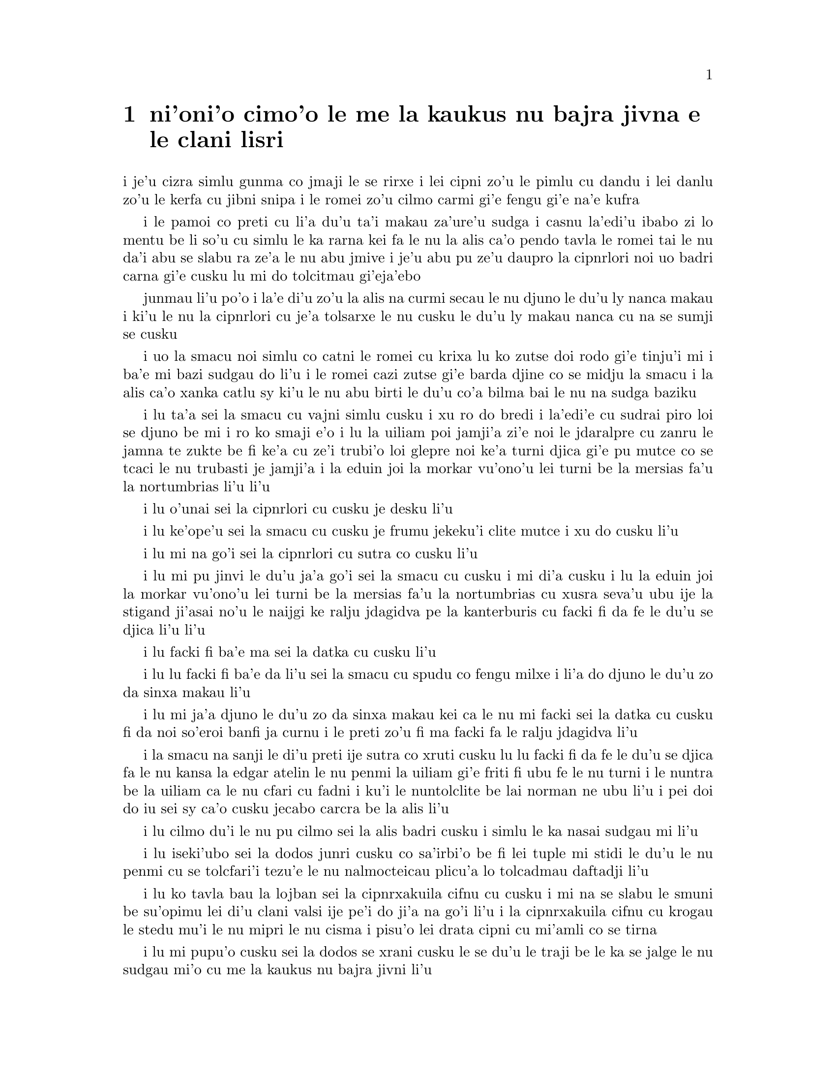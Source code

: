 @node    cimoi pagbu
@chapter ni'oni'o cimo'o le me la kaukus nu bajra jivna e le clani lisri


@c                               CHAPTER III

@c                                 cimo'o

@c                      A Caucus-Race and a Long Tale

@c              i le me la kaukus nu bajra jivna e le clani linsi


@c      They were indeed a queer-looking party that assembled on the
@c    bank--the birds with draggled feathers, the animals with their
@c    fur clinging close to them, and all dripping wet, cross, and
@c    uncomfortable.

i je'u cizra simlu gunma co jmaji le se rirxe i lei cipni zo'u
le pimlu cu dandu i lei danlu zo'u le kerfa cu jibni snipa 
i le romei zo'u cilmo carmi gi'e fengu gi'e na'e kufra

@c      The first question of course was, how to get dry again:  they
@c    had a consultation about this, and after a few minutes it seemed
@c    quite natural to Alice to find herself talking familiarly with
@c    them, as if she had known them all her life.  Indeed, she had
@c    quite a long argument with the Lory, who at last turned sulky,
@c    and would only say, `I am older than you, and must know better';
@c    and this Alice would not allow without knowing how old it was,
@c    and, as the Lory positively refused to tell its age, there was no
@c    more to be said.

i le pamoi co preti cu li'a du'u ta'i makau za'ure'u sudga i casnu la'edi'u
ibabo zi lo mentu be li so'u cu simlu le ka rarna kei fa le nu la alis 
ca'o pendo tavla le romei tai le nu da'i abu se slabu ra ze'a le nu abu 
jmive i je'u abu pu ze'u daupro la cipnrlori noi uo badri 
carna gi'e cusku lu mi do tolcitmau gi'eja'ebo

@c stidi lu le cipnrlori li'u .i ro cipnrlori cu babgalo mi'e pier.
@c i mi tugni i po'o mi pu na djuno le du'u la'ozoi Lory zoi sinxa makau
@c ije mi lazni i ku'i zo babgalo ki'a
@c i lei vi se casnu sumti cu cmene ija'ebo mi pilno zo la enai zo le
@c mi'e adam

junmau li'u po'o i la'e di'u zo'u la alis na curmi secau le nu
djuno le du'u ly nanca makau i ki'u le nu la cipnrlori cu je'a tolsarxe
le nu cusku le du'u ly makau nanca cu na se sumji se cusku

@c      At last the Mouse, who seemed to be a person of authority among
@c    them, called out, `Sit down, all of you, and listen to me!  I'LL
@c    soon make you dry enough!'  They all sat down at once, in a large
@c    ring, with the Mouse in the middle.  Alice kept her eyes
@c    anxiously fixed on it, for she felt sure she would catch a bad
@c    cold if she did not get dry very soon.

i uo la smacu noi simlu co catni le romei cu krixa lu ko zutse doi rodo
gi'e tinju'i mi i ba'e mi bazi sudgau do li'u i le romei cazi zutse 
gi'e barda djine co se midju la smacu i la alis ca'o xanka catlu sy 
ki'u le nu abu birti le du'u co'a bilma bai le nu na sudga baziku

@c      `Ahem!' said the Mouse with an important air, `are you all ready?
@c    This is the driest thing I know.  Silence all round, if you please!
@c    "William the Conqueror, whose cause was favoured by the pope, was
@c    soon submitted to by the English, who wanted leaders, and had been
@c    of late much accustomed to usurpation and conquest.  Edwin and
@c    Morcar, the earls of Mercia and Northumbria--"'

i lu ta'a sei la smacu cu vajni simlu cusku i xu ro do bredi i la'edi'e
cu sudrai piro loi se djuno be mi i ro ko smaji e'o i lu la uiliam poi
jamji'a zi'e noi le jdaralpre cu zanru le jamna te zukte be fi ke'a 
cu ze'i trubi'o loi glepre noi ke'a turni djica gi'e pu mutce co se 
tcaci le nu trubasti je jamji'a i la eduin joi la morkar vu'ono'u lei 
turni be la mersias fa'u la nortumbrias li'u li'u

@c      `Ugh!' said the Lory, with a shiver.

i lu o'unai sei la cipnrlori cu cusku je desku li'u

@c      `I beg your pardon!' said the Mouse, frowning, but very
@c    politely:  `Did you speak?'

i lu ke'ope'u sei la smacu cu cusku je frumu jekeku'i clite mutce
i xu do cusku li'u

@c      `Not I!' said the Lory hastily.

i lu mi na go'i sei la cipnrlori cu sutra co cusku li'u

@c      `I thought you did,' said the Mouse.  `--I proceed.  "Edwin and
@c    Morcar, the earls of Mercia and Northumbria, declared for him:
@c    and even Stigand, the patriotic archbishop of Canterbury, found
@c    it advisable--"'

i lu mi pu jinvi le du'u ja'a go'i sei la smacu cu cusku i mi di'a cusku 
i lu la eduin joi la morkar vu'ono'u lei turni be la mersias fa'u la
nortumbrias cu xusra seva'u ubu ije la stigand ji'asai no'u le naijgi 
ke ralju jdagidva pe la kanterburis cu facki fi da fe le du'u se djica
li'u li'u

@c      `Found WHAT?' said the Duck.

i lu facki fi ba'e ma sei la datka cu cusku li'u

@c      `Found IT,' the Mouse replied rather crossly:  `of course you
@c    know what "it" means.'

i lu lu facki fi ba'e da li'u sei la smacu cu spudu co fengu milxe 
i li'a do djuno le du'u zo da sinxa makau li'u

@c      `I know what "it" means well enough, when I find a thing,' said
@c    the Duck:  `it's generally a frog or a worm.  The question is,
@c    what did the archbishop find?'

i lu mi ja'a djuno le du'u zo da sinxa makau kei ca le nu mi facki
sei la datka cu cusku fi da noi so'eroi banfi ja curnu i le preti
zo'u fi ma facki fa le ralju jdagidva li'u

@c      The Mouse did not notice this question, but hurriedly went on,
@c    `"--found it advisable to go with Edgar Atheling to meet William
@c    and offer him the crown.  William's conduct at first was
@c    moderate.  But the insolence of his Normans--"  How are you
@c    getting on now, my dear?' it continued, turning to Alice as it
@c    spoke.

i la smacu na sanji le di'u preti ije sutra co xruti cusku lu lu facki 
fi da fe le du'u se djica fa le nu kansa la edgar atelin le nu
@c Lost in translation. Where did "da" go? -phma
@c Sorry, bad translation, added it. -adam
penmi la uiliam gi'e friti fi ubu fe le nu turni i le nuntra be la uiliam
ca le nu cfari cu fadni i ku'i le nuntolclite be lai norman ne ubu li'u 
@c Should be "lei se natmrnormane" or the like. "lai norman" means
@c a mass of people named Norman. -phma
@c What's the problem? I'm calling the Normans "Norman" like I call the
@c Joneses "Jones".
i pei doi do iu sei sy ca'o cusku jecabo carcra be la alis li'u

@c      `As wet as ever,' said Alice in a melancholy tone:  `it doesn't
@c    seem to dry me at all.'

i lu cilmo du'i le nu pu cilmo sei la alis badri cusku i simlu
le ka nasai sudgau mi li'u

@c      `In that case,' said the Dodo solemnly, rising to its feet, `I
@c    move that the meeting adjourn, for the immediate adoption of more
@c    energetic remedies--'

i lu iseki'ubo sei la dodos junri cusku co sa'irbi'o be fi lei tuple
mi stidi le du'u le nu penmi 
@c cu tolcfa tezu'e le nu bazi co'a pilno lo tolcadmau danfu li'u
cu se tolcfari'i tezu'e le nu nalmocteicau plicu'a lo tolcadmau
daftadji li'u  

@c      `Speak English!' said the Eaglet.  `I don't know the meaning of
@c    half those long words, and, what's more, I don't believe you do
@c    either!'  And the Eaglet bent down its head to hide a smile:
@c    some of the other birds tittered audibly.

i lu ko tavla bau la lojban sei la cipnrxakuila cifnu cu cusku i mi
na se slabu le smuni be su'opimu lei di'u clani valsi ije pe'i do ji'a 
na go'i li'u i la cipnrxakuila cifnu cu krogau
le stedu mu'i le nu mipri le nu cisma i pisu'o lei drata cipni
cu mi'amli co se tirna

@c      `What I was going to say,' said the Dodo in an offended tone,
@c    `was, that the best thing to get us dry would be a Caucus-race.'

i lu mi pupu'o cusku sei la dodos se xrani cusku le se du'u
le traji be le ka se jalge le nu sudgau mi'o cu me la kaukus nu bajra
jivni li'u

@c      `What IS a Caucus-race?' said Alice; not that she wanted much
@c    to know, but the Dodo had paused as if it thought that SOMEBODY
@c    ought to speak, and no one else seemed inclined to say anything.

i lu ki'a me la kaukus nu bajra jivni sei la alis cusku li'u i abu
na'e mutce co djica le nu djuno i ku'i la dodos pu denpa tai
le nu dy jinvi le du'u ba'e da ei tavla ije no drata pu simlu le ka
djica le nu cusku de

@c      `Why,' said the Dodo, `the best way to explain it is to do it.'
@c    (And, as you might like to try the thing yourself, some winter
@c    day, I will tell you how the Dodo managed it.)

i lu je'u sei la dodos cusku le xagrai co ciksi tadji cu nu zukte li'u 
to ji'a ki'uda'i le nu do ji'a djica co troci ca lo dunra donri
kei mi cusku le sedu'u la dodos zukte makau toi

@c      First it marked out a race-course, in a sort of circle, (`the
@c    exact shape doesn't matter,' it said,) and then all the party
@c    were placed along the course, here and there.  There was no `One,
@c    two, three, and away,' but they began running when they liked,
@c    and left off when they liked, so that it was not easy to know
@c    when the race was over.  However, when they had been running half
@c    an hour or so, and were quite dry again, the Dodo suddenly called
@c    out `The race is over!' and they all crowded round it, panting,
@c    and asking, `But who has won?'

i pamai dy finti lei sinxa be le nunbajra pluta be'o noi cukla milxe
to le satci tarmi na vajni sei dy cusku toi ibabo punji le romei
le pluta vifa'uvaku i cusku no lu i pa i re i ci i ko bajra
li'u i ku'i co'a bajra ca le nu djica ije co'u bajra ca la nu djica
iseki'ubo na frili fa le nu djuno le du'u mo'u makau bajra jivni 
i ku'i ca le nu ba'o bajra ze'a lo cacra be li pimuji'i gi'e za'ure'u
je'a sudga kei la dodos spaji kixsku lu le nu jivni cu mulno li'u
i le romei cu denmi sanli gi'e vasxu mutce gi'e te preti fi 
lu ku'i ma jinga li'u

@c      This question the Dodo could not answer without a great deal of
@c    thought, and it sat for a long time with one finger pressed upon
@c    its forehead (the position in which you usually see Shakespeare,
@c    in the pictures of him), while the rest waited in silence.  At
@c    last the Dodo said, `EVERYBODY has won, and all must have
@c    prizes.'

i le di'u preti zo'u la dodos na kakne co danfu secau le nu pensi
mutce ije dy ze'u zutse fau le nu pa degji cu danre le firgapru kei
to le se tarmi be la ceikspir bei va'o lei pixra be ri toi
ca le nu lei drata cu denpa je smaji i uo la dodos cusku lu
ba'e ro da cu jinga ije ei ro da se cnemu li'u

@c      `But who is to give the prizes?' quite a chorus of voices
@c    asked.

i lu ku'i ma dunda le se jinga sei le voksa so'imei cu te preti li'u

@c      `Why, SHE, of course,' said the Dodo, pointing to Alice with
@c    one finger; and the whole party at once crowded round her,
@c    calling out in a confused way, `Prizes! Prizes!'

i lu li'a ba'e ta li'u se cusku la dodos noi sinxa la alis
sepi'o pa degji ije le romei bazi denmi je sanli je sruri abu
gi'e se cfipu kixsku lu au se jinga i au se jinga li'u

@c      Alice had no idea what to do, and in despair she put her hand
@c    in her pocket, and pulled out a box of comfits, (luckily the salt
@c    water had not got into it), and handed them round as prizes.
@c    There was exactly one a-piece all round.

i la alis cu na milxe ji'asai co djuno le du'u ei zukte makau ije ki'u
le nu dunku kei abu punji le xance le daski ije vimcu le bi'u tanxe
be lei titydja to u'a le silna djacu na pagre le tanxe le nenri toi
gi'e fairgau lei titydja lei jinga i satci fa le nu ro zvati
cu te dunda pa titydja

@c      `But she must have a prize herself, you know,' said the Mouse.

i lu ku'i ei dunda lo se jinga ba'e ta li'a sei la smacu cu cusku li'u

@c      `Of course,' the Dodo replied very gravely.  `What else have
@c    you got in your pocket?' he went on, turning to Alice.

i lu li'a sei la dodos cu spuda co junri i do ponse ma poi drata zi'epe
ne'i le do daski sei dy jmina cusku je carcra be la alis li'u

@c      `Only a thimble,' said Alice sadly.

i lu lo tajgai po'o sei la alis badri cusku li'u

@c      `Hand it over here,' said the Dodo.

i lu ko ta mi dunda sei la dodos cusku li'u

@c      Then they all crowded round her once more, while the Dodo
@c    solemnly presented the thimble, saying `We beg your acceptance of
@c    this elegant thimble'; and, when it had finished this short
@c    speech, they all cheered.

ibabo le romei cu za'ure'u denmi je sruri abu ca le nu la dodos junri
dunda le tajgai gi'e cusku lu mi'a pikci do le nu do cpasarxe
le vi melbi tajgai li'u ije ca le nu dy mo'u cusku le tordu se cusku
kei le romei cu geirkrixa

@c      Alice thought the whole thing very absurd, but they all looked
@c    so grave that she did not dare to laugh; and, as she could not
@c    think of anything to say, she simply bowed, and took the thimble,
@c    looking as solemn as she could.

i la alis cu jinvi le du'u piro le tcini cu mutce co cizra i ku'i le
romei cu simlu le ka junri kei ja'e le nu abu na darsi le nu cmila
i ji'a abu ki'u le nu na sanji le du'u ei cusku makau cu
krobi'o rinsa gi'e lebna le tajgai serai le ka junri simlu 

@c      The next thing was to eat the comfits:  this caused some noise
@c    and confusion, as the large birds complained that they could not
@c    taste theirs, and the small ones choked and had to be patted on
@c    the back.  However, it was over at last, and they sat down again
@c    in a ring, and begged the Mouse to tell them something more.

i le bavla'i cu nu citka lei titydja i le go'i cu rinka lo nu savru gi'e
cfipu kei ki'u le nu lei barda cipni cu pante le nu na kakne le nu
vu'irga'e le mebycy.moi kei kei e le nu lei cmalu cu nandu vasxu gi'e 
nitcu le nu se darxi fo le trixe i ku'i fanmo uo ije le romei cu za'ure'u 
zutse co djine gi'e pikci la smacu le nu di'a cusku

@c stidi lu se vaxyzu'i li'u mi'e pier
@c I think that would be transitive. --Adam

@c      `You promised to tell me your history, you know,' said Alice,
@c    `and why it is you hate--C and D,' she added in a whisper, half
@c    afraid that it would be offended again.

i lu do nupre le nu cusku le citri be do sei la alis cusku 
e le du'u ki'u makau do xebni y my e gy li'u seke jmina cusku abu noi smaji
gi'e terpa ru'e le nu da'i sy se xrani za'ure'uku

@c      `Mine is a long and a sad tale!' said the Mouse, turning to
@c    Alice, and sighing.

i lu le lisri pe mi cu clani je se badri sei la smacu cu cusku je carcra be
la alis je dricmo li'u

@c      `It IS a long tail, certainly,' said Alice, looking down with
@c    wonder at the Mouse's tail; `but why do you call it sad?'  And
@c    she kept on puzzling about it while the Mouse was speaking, so
@c    that her idea of the tale was something like this:--

i lu clani je'u linsi sei la alis cusku co manci catlu be le rebla be la
smacu i ku'i ki'u ma do ly mi'a skicu le ka se badri li'u i abu ca'o manci
la'e di'u ca le nu la smacu cu cusku ja'e le nu le abu sidbo be le rebla 
linsi cu simsa di'e

@c    @format
@c                        `Fury said to a
@c                       mouse, That he
@c                     met in the
@c                   house,
@c                "Let us
@c                  both go to
@c                    law:  I will
@c                      prosecute
@c                        YOU.  --Come,
@c                           I'll take no
@c                            denial; We
@c                         must have a
@c                     trial:  For
@c                  really this
@c               morning I've
@c              nothing
@c             to do."
@c               Said the
@c                 mouse to the
@c                   cur, "Such
@c                     a trial,
@c                       dear Sir,
@c                             With
@c                         no jury
@c                      or judge,
@c                    would be
@c                  wasting
@c                 our
@c                  breath."
@c                   "I'll be
@c                     judge, I'll
@c                       be jury,"
@c                             Said
@c                        cunning
@c                          old Fury:
@c                         "I'll
@c                          try the
@c                             whole
@c                              cause,
@c                                 and
@c                            condemn
@c                           you
@c                          to
@c                           death."'
@c    @end format

@format
@c                         la fengu cu cusku 
@c                       fi lo smacu poi 
@c                     fy penmi fi le zdani
@c                   fe lu e'u 
@c                     mi'o klama le flalu
@c                       i ai mi flapro do i e'u
@c                         mi na tolsarxe zanru
@end format

@c    @format
@c                   `Fury said to a mouse, 
@c                   That he met in the house,
@c                   "Let us both go to law: I will prosecute YOU.
@c
@c                    --Come, I'll take no denial; 
@c                    We must have a trial:  
@c                    For really this morning I've nothing to do."
@c
@c                   Said the mouse to the cur, 
@c                   "Such a trial, dear Sir,
@c                   With no jury or judge, would be wasting our breath."
@c
@c                    "I'll be judge, I'll be jury,"
@c                    Said cunning old Fury:
@c                    "I'll try the whole cause, and condemn you to death."'
@c
@c    @end format

@c   la fengu lo smacu
@c   noi fy ke'a cpacu
@c   cu penmi le zdani i fy di'e jungasnu 
@c
@c   i i'a no proki'u
@c   i ei flajvisi'u
@c   i ca le ca cerni no drata cu fasnu
@c
@c   i e'o mi farlu
@c   --sei le smacu cu darlu--
@c   i secau lo pairkamni li'a mi'o nolpratra
@c
@c   i o'u na vajni
@c   ije ba'e mi pajni
@c   --sei la fengu cu cusku-- le nu do se catra
@c

@format

                                la fengu lo smacu
                                     noi fy ke'a           
                                      cpacu cu
                                    penmi le
                                zdani i
                             fy di'e 
                             jungasnu 
                                 i i'a no 
                                   proki'u i ei 
                                        flajvisi'u
                                       i ca le ca 
                                      cerni no 
                                    drata cu 
                                  fasnu
                             i e'o mi 
                           farlu
                           sei le smacu 
                               cu darlu i
                                    secau lo 
                                      pairkamni 
                                        li'a mi'o 
                                     nolpratra 
                                    i o'u na 
                                  vajni i
                              je ba'e mi 
                               pajni
                                  sei la                          
                                    fengu cu 
                                         cusku
                                      le nu 
                                     do 
                                    se 
                                     catra
            
@end format


@c      `You are not attending!' said the Mouse to Alice severely.
@c    `What are you thinking of?'

i lu do na jundi sei la smacu fi la alis cu junri cusku i do pensi ma li'u

@c      `I beg your pardon,' said Alice very humbly:  `you had got to
@c    the fifth bend, I think?'

i lu ienai ga'inai sei la alis toljgira cusku i do co'a cusku le mumoi
be lei kruvi pe'i li'u

@c      `I had NOT!' cried the Mouse, sharply and very angrily.

i lu ije ge na go'i gi na cumki sei la smacu cu krixa co cladu jeke fengu
mutce li'u

@c      `A knot!' said Alice, always ready to make herself useful, and
@c    looking anxiously about her.  `Oh, do let me help to undo it!'

i lu ui jgena li'u se cusku la alis noi roroi bredi le nu sidju
zi'e noi ru'u xanka catlu i lu ui e'ocai mi do sidju le nu luzgau jy li'u

@c      `I shall do nothing of the sort,' said the Mouse, getting up
@c    and walking away.  `You insult me by talking such nonsense!'

i lu ai mi curmi no simsa sei la smacu cu cusku je sa'irbi'o je cliva i do 
mi tolsi'a fau le nu do cusku lo tai nonselsmu li'u

@c      `I didn't mean it!' pleaded poor Alice.  `But you're so easily
@c    offended, you know!'

i lu ainai go'i sei la alis uu pikca i ku'i fu'i je'u do selxaicni li'u

@c      The Mouse only growled in reply.

i la smacu cu spuda fi le nu cmoni po'o

@c      `Please come back and finish your story!' Alice called after
@c    it; and the others all joined in chorus, `Yes, please do!' but
@c    the Mouse only shook its head impatiently, and walked a little
@c    quicker.

i lu e'osai ko xruti klama gi'e mo'u cusku le lisri be fi do sei la alis
kixsku li'u i lei drata cu kansa co cusku lu go'i e'ocai li'u i ku'i
la smacu cu desygau po'o le stedu gi'enai depsarxe gi'e sutyze'a le ka
cadzu

@c      `What a pity it wouldn't stay!' sighed the Lory, as soon as it
@c    was quite out of sight; and an old Crab took the opportunity of
@c    saying to her daughter `Ah, my dear!  Let this be a lesson to you
@c    never to lose YOUR temper!'  `Hold your tongue, Ma!' said the
@c    young Crab, a little snappishly.  `You're enough to try the
@c    patience of an oyster!'

i lu uu na stali li'u se xersku la cipnrlori cazi le nu mutce co 
na'e se viska ije le tolci'o cakyjukni cu cabmoi cusku fi le tixnu be ri
fe lu ie doi dirba iu be mi i a'o ctuca do le nu do noroi fengu li'u
i lu ko na cusku doi mamta sei le citno cakyjukni cu cusku i do jai
banzu le nu fegygau lo'e xamsi cakcurnu li'u

@c      `I wish I had our Dinah here, I know I do!' said Alice aloud,
@c    addressing nobody in particular.  `She'd soon fetch it back!'

i lu a'o la dinas vi zvati ju'ocai sei la alis fi no steci cu bacru cusku
i dy cazi cpacu da'i li'u

@c      `And who is Dinah, if I might venture to ask the question?'
@c    said the Lory.

i lu la dinas ki'a va'o le nu mi zifre le nu te preti sei la cipnrlori
cu cusku li'u

@c      Alice replied eagerly, for she was always ready to talk about
@c    her pet:  `Dinah's our cat.  And she's such a capital one for
@c    catching mice you can't think!  And oh, I wish you could see her
@c    after the birds!  Why, she'll eat a little bird as soon as look
@c    at it!'

i la alis cu djicni spuda ki'u le nu roroi bredi le nu tavla fi le
abu danlu i lu la dinas cu memi'amoi mlatu iji'a certu je'u le nu
kavbu loi smacu i ui au do viska dy ca le nu jersi loi cipni i je'u
dy lo'e cmalu cipni du'igi catlu gi citka li'u

@c      This speech caused a remarkable sensation among the party.
@c    Some of the birds hurried off at once:  one old Magpie began
@c    wrapping itself up very carefully, remarking, `I really must be
@c    getting home; the night-air doesn't suit my throat!' and a Canary
@c    called out in a trembling voice to its children, `Come away, my
@c    dears!  It's high time you were all in bed!'  On various pretexts
@c    they all moved off, and Alice was soon left alone.

i le di'u se cusku cu se jalge lo banli nu cinmo savru ra'i lei zvati
i lo cipni cu sutra le nu cliva ibo pa tolci'o cipnrpika co'a cliva brebi'o
gi'ecabo cusku lu eije'u mi zdakla i le nicte vacri na mapti le galxe
be mi li'u ije lo cipnrkanario cu nalsto voksa kixsku fi lei panzi
fe lu ko klama doi dirba i je'u ca tcika le nu ro do cu sipna bu'u le ckana li'u
i ki'u loi vrici le romei cu cliva ije la alis cu bazi kansa no da

@c      `I wish I hadn't mentioned Dinah!' she said to herself in a
@c    melancholy tone.  `Nobody seems to like her, down here, and I'm
@c    sure she's the best cat in the world!  Oh, my dear Dinah!  I
@c    wonder if I shall ever see you any more!'  And here poor Alice
@c    began to cry again, for she felt very lonely and low-spirited.
@c    In a little while, however, she again heard a little pattering of
@c    footsteps in the distance, and she looked up eagerly, half hoping
@c    that the Mouse had changed his mind, and was coming back to
@c    finish his story.

i lu au mi na pu tavla fi la dinas sei abu sezysku co badri i no da
pe viku cu nelci dy pe'i i ku'i ju'o dy xagrai piro loi mlatu
pe le munje i oi doi dinas iu i'i xu mi do ba za'ure'u viska li'u 
i caku la alis uu co'a za'ure'u klaku ki'u le nu abu cinmo
le ka mutce co nonkansa je badri ibazibo ku'i abu cu za'ure'u tirna 
le nu vu stapa ije abu djicni galvi'a gi'e milxe co pacna le du'u
la smacu cu te sidbo fi lo drata gi'e xruti tezu'e le nu mo'u cusku
le lisri

